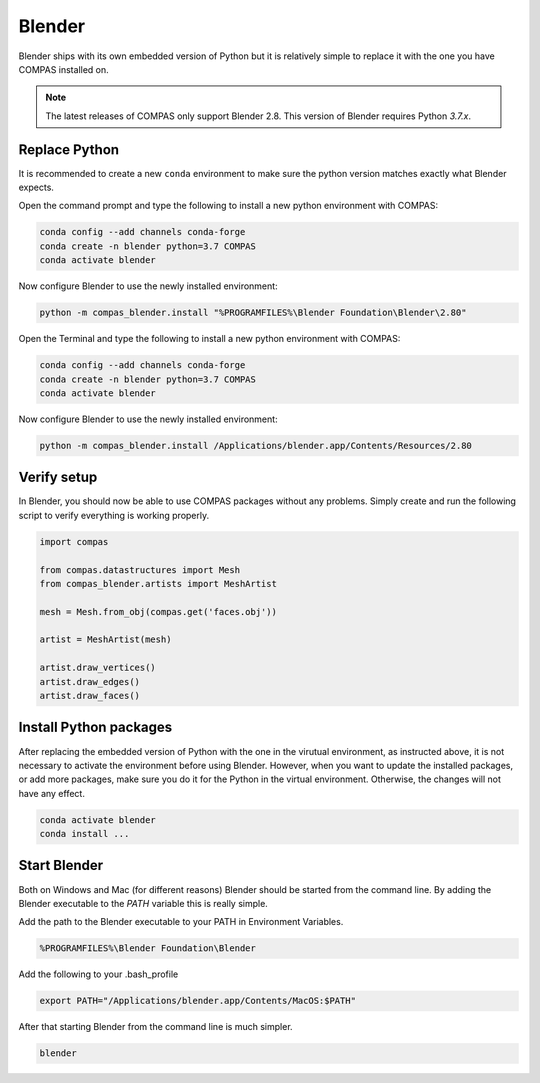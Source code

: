 ********************************************************************************
Blender
********************************************************************************

Blender ships with its own embedded version of Python but it is relatively
simple to replace it with the one you have COMPAS installed on.

.. note::

    The latest releases of COMPAS only support Blender 2.8. This version of Blender
    requires Python `3.7.x`.


Replace Python
==============

It is recommended to create a new ``conda`` environment to make sure the python
version matches exactly what Blender expects.

.. raw:: html

    <div class="card">
        <div class="card-header">
            <ul class="nav nav-tabs card-header-tabs">
                <li class="nav-item">
                    <a class="nav-link active" data-toggle="tab" href="#replace_python_windows">Windows</a>
                </li>
                <li class="nav-item">
                    <a class="nav-link" data-toggle="tab" href="#replace_python_osx">OSX</a>
                </li>
            </ul>
        </div>
        <div class="card-body">
            <div class="tab-content">

.. raw:: html

    <div class="tab-pane active" id="replace_python_windows">

Open the command prompt and type the following to install a new python
environment with COMPAS:

.. code-block:: bash

    conda config --add channels conda-forge
    conda create -n blender python=3.7 COMPAS
    conda activate blender

Now configure Blender to use the newly installed environment:

.. code-block:: bash

    python -m compas_blender.install "%PROGRAMFILES%\Blender Foundation\Blender\2.80"

.. raw:: html

    </div>
    <div class="tab-pane" id="replace_python_osx">

Open the Terminal and type the following to install a new python
environment with COMPAS:

.. code-block:: bash

    conda config --add channels conda-forge
    conda create -n blender python=3.7 COMPAS
    conda activate blender

Now configure Blender to use the newly installed environment:

.. code-block:: bash

    python -m compas_blender.install /Applications/blender.app/Contents/Resources/2.80

.. raw:: html

    </div>

.. raw:: html

    </div>
    </div>
    </div>


Verify setup
============

In Blender, you should now be able to use COMPAS packages without any problems.
Simply create and run the following script to verify everything is working properly.

.. code-block:: python

    import compas

    from compas.datastructures import Mesh
    from compas_blender.artists import MeshArtist

    mesh = Mesh.from_obj(compas.get('faces.obj'))

    artist = MeshArtist(mesh)

    artist.draw_vertices()
    artist.draw_edges()
    artist.draw_faces()


.. figure:: /_images/blender_verify.png
     :figclass: figure
     :class: figure-img img-fluid


Install Python packages
=======================

After replacing the embedded version of Python with the one in the virutual
environment, as instructed above, it is not necessary to activate the environment
before using Blender. However, when you want to update the installed packages,
or add more packages, make sure you do it for the Python in the virtual environment.
Otherwise, the changes will not have any effect.

.. code-block:: bash

    conda activate blender
    conda install ...


Start Blender
=============

Both on Windows and Mac (for different reasons) Blender should be started from the command line.
By adding the Blender executable to the `PATH` variable this is really simple.

.. raw:: html

    <div class="card">
        <div class="card-header">
            <ul class="nav nav-tabs card-header-tabs">
                <li class="nav-item">
                    <a class="nav-link active" data-toggle="tab" href="#blender_start_windows">Windows</a>
                </li>
                <li class="nav-item">
                    <a class="nav-link" data-toggle="tab" href="#blender_start_osx">OSX</a>
                </li>
            </ul>
        </div>
        <div class="card-body">
            <div class="tab-content">

.. raw:: html

    <div class="tab-pane active" id="blender_start_windows">

Add the path to the Blender executable to your PATH in Environment Variables.

.. code-block::

    %PROGRAMFILES%\Blender Foundation\Blender

.. raw:: html

    </div>
    <div class="tab-pane" id="blender_start_osx">

Add the following to your .bash_profile

.. code-block:: bash

    export PATH="/Applications/blender.app/Contents/MacOS:$PATH"

.. raw:: html

    </div>

.. raw:: html

    </div>
    </div>
    </div>

After that starting Blender from the command line is much simpler.

.. code-block:: bash

    blender
